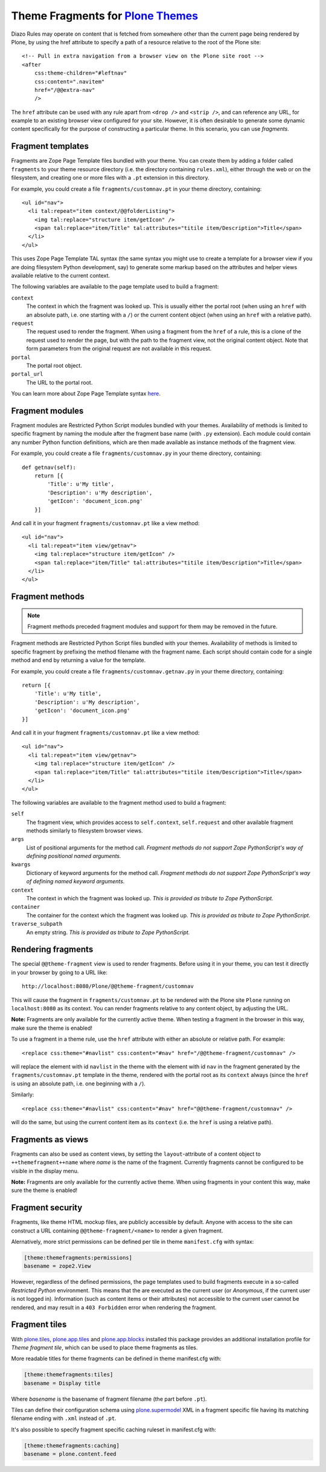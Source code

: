 Theme Fragments for `Plone Themes`_
~~~~~~~~~~~~~~~~~~~~~~~~~~~~~~~~~~~

.. image:: https://secure.travis-ci.org/datakurre/collective.themefragments.png
   :target: https://travis-ci.org/datakurre/collective.themefragments

.. _Plone Themes: https://pypi.python.org/pypi/plone.app.theming

Diazo Rules may operate on content that is fetched from somewhere other than
the current page being rendered by Plone, by using the href attribute to
specify a path of a resource relative to the root of the Plone site::

  <!-- Pull in extra navigation from a browser view on the Plone site root -->
  <after
      css:theme-children="#leftnav"
      css:content=".navitem"
      href="/@@extra-nav"
      />

The ``href`` attribute can be used with any rule apart from ``<drop />`` and
``<strip />``, and can reference any URL, for example to an existing browser
view configured for your site. However, it is often desirable to generate some
dynamic content specifically for the purpose of constructing a particular theme.
In this scenario, you can use *fragments*.

Fragment templates
++++++++++++++++++

Fragments are Zope Page Template files bundled with your theme. You can create
them by adding a folder called ``fragments`` to your theme resource directory
(i.e. the directory containing ``rules.xml``), either through the web or on the
filesystem, and creating one or more files with a ``.pt`` extension in this
directory.

For example, you could create a file ``fragments/customnav.pt`` in your theme
directory, containing::

  <ul id="nav">
    <li tal:repeat="item context/@@folderListing">
      <img tal:replace="structure item/getIcon" />
      <span tal:replace="item/Title" tal:attributes="titile item/Description">Title</span>
    </li>
  </ul>

This uses Zope Page Template TAL syntax (the same syntax you might use to create
a template for a browser view if you are doing filesystem Python development,
say) to generate some markup based on the attributes and helper views available
relative to the current context.

The following variables are available to the page template used to build a
fragment:

``context``
  The context in which the fragment was looked up. This is usually either the
  portal root (when using an ``href`` with an absolute path, i.e. one starting
  with a ``/``) or the current content object (when using an ``href`` with a
  relative path).
``request``
  The request used to render the fragment. When using a fragment from the
  ``href`` of a rule, this is a clone of the request used to render the page,
  but with the path to the fragment view, not the original content object.
  Note that form parameters from the original request are not available in this
  request.
``portal``
  The portal root object.
``portal_url``
  The URL to the portal root.

You can learn more about Zope Page Template syntax
`here <http://plone.org/documentation/tutorial/zpt/>`_.

Fragment modules
++++++++++++++++

Fragment modules are Restricted Python Script modules bundled with your themes.
Availability of methods is limited to specific fragment by naming the module
after the fragment base name (with ``.py`` extension). Each module could
contain any number Python function definitions, which are then made available
as instance methods of the fragment view.

For example, you could create a file ``fragments/customnav.py`` in your
theme directory, containing::

   def getnav(self):
       return [{
           'Title': u'My title',
           'Description': u'My description',
           'getIcon': 'document_icon.png'
       }]

And call it in your fragment ``fragments/customnav.pt`` like a view method::

  <ul id="nav">
    <li tal:repeat="item view/getnav">
      <img tal:replace="structure item/getIcon" />
      <span tal:replace="item/Title" tal:attributes="titile item/Description">Title</span>
    </li>
  </ul>

Fragment methods
++++++++++++++++

.. note:: Fragment methods preceded fragment modules and support for them
          may be removed in the future.

Fragment methods are Restricted Python Script files bundled with your themes.
Availability of methods is limited to specific fragment by prefixing the
method filename with the fragment name. Each script should contain code
for a single method and end by returning a value for the template.

For example, you could create a file ``fragments/customnav.getnav.py`` in your
theme directory, containing::

   return [{
       'Title': u'My title',
       'Description': u'My description',
       'getIcon': 'document_icon.png'
   }]

And call it in your fragment ``fragments/customnav.pt`` like a view method::

  <ul id="nav">
    <li tal:repeat="item view/getnav">
      <img tal:replace="structure item/getIcon" />
      <span tal:replace="item/Title" tal:attributes="titile item/Description">Title</span>
    </li>
  </ul>

The following variables are available to the fragment method used to build a
fragment:

``self``
  The fragment view, which provides access to ``self.context``,
  ``self.request`` and other available fragment methods similarly to
  filesystem browser views.

``args``
  List of positional arguments for the method call.
  *Fragment methods do not support Zope PythonScript's way of defining
  positional named arguments.*

``kwargs``
  Dictionary of keyword arguments for the method call.
  *Fragment methods do not support Zope PythonScript's way of defining
  named keyword arguments.*

``context``
  The context in which the fragment was looked up.
  *This is provided as tribute to Zope PythonScript.*

``container``
  The container for the context which the fragment was looked up.
  *This is provided as tribute to Zope PythonScript.*

``traverse_subpath``
  An empty string.
  *This is provided as tribute to Zope PythonScript.*

Rendering fragments
+++++++++++++++++++

The special ``@@theme-fragment`` view is used to render fragments. Before
using it in your theme, you can test it directly in your browser by going to
a URL like::

  http://localhost:8080/Plone/@@theme-fragment/customnav

This will cause the fragment in ``fragments/customnav.pt`` to be rendered with
the Plone site ``Plone`` running on ``localhost:8080`` as its context. You can
render fragments relative to any content object, by adjusting the URL.

**Note:** Fragments are only available for the currently active theme. When
testing a fragment in the browser in this way, make sure the theme is enabled!

To use a fragment in a theme rule, use the ``href`` attribute with either an
absolute or relative path. For example::

  <replace css:theme="#navlist" css:content="#nav" href="/@@theme-fragment/customnav" />

will replace the element with id ``navlist`` in the theme with the element with
id ``nav`` in the fragment generated by the ``fragments/customnav.pt`` template
in the theme, rendered with the portal root as its ``context`` always (since the
``href`` is using an absolute path, i.e. one beginning with a ``/``).

Similarly::

  <replace css:theme="#navlist" css:content="#nav" href="@@theme-fragment/customnav" />

will do the same, but using the current content item as its ``context`` (i.e.
the ``href`` is using a relative path).

Fragments as views
++++++++++++++++++

Fragments can also be used as content views, by setting the
``layout``-attribute of a content object to ``++themefragment++name`` where
*name* is the name of the fragment. Currently fragments cannot be configured to
be visible in the display menu.

**Note:** Fragments are only available for the currently active theme. When
using fragments in your content this way, make sure the theme is enabled!

Fragment security
+++++++++++++++++

Fragments, like theme HTML mockup files, are publicly accessible by default.
Anyone with
access to the site can construct a URL containing ``@@theme-fragment/<name>`` to
render a given fragment.

Alernatively, more strict permissions can be defined per tile in theme
``manifest.cfg`` with syntax:

.. code:: ini

   [theme:themefragments:permissions]
   basename = zope2.View

However, regardless of the defined permissions, the page templates used to build
fragments execute in a so-called
*Restricted Python* environment. This means that the are executed as the current
user (or *Anonymous*, if the current user is not logged in). Information (such
as content items or their attributes) not accessible to the current user cannot
be rendered, and may result in a ``403 Forbidden`` error when rendering the
fragment.

Fragment tiles
++++++++++++++

With `plone.tiles`_, `plone.app.tiles`_ and `plone.app.blocks`_ installed this
package provides an additional installation profile for *Theme fragment tile*,
which can be used to place theme fragments as tiles.

More readable titles for theme fragments can be defined in theme manifest.cfg
with:

.. code:: ini

   [theme:themefragments:tiles]
   basename = Display title

Where *basename* is the basename of fragment filename (the part before
``.pt``).

Tiles can define their configuration schema using `plone.supermodel`_ XML in a
fragment specific file having its matching filename ending with ``.xml``
instead of ``.pt``.

It's also possible to specify fragment specific caching ruleset in
manifest.cfg with:

.. code:: ini

   [theme:themefragments:caching]
   basename = plone.content.feed

.. _plone.tiles: https://pypi.python.org/pypi/plone.tiles
.. _plone.supermodel: https://pypi.python.org/pypi/plone.supermodel
.. _plone.app.tiles: https://pypi.python.org/pypi/plone.app.tiles
.. _plone.app.blocks: https://pypi.python.org/pypi/plone.app.blocks
